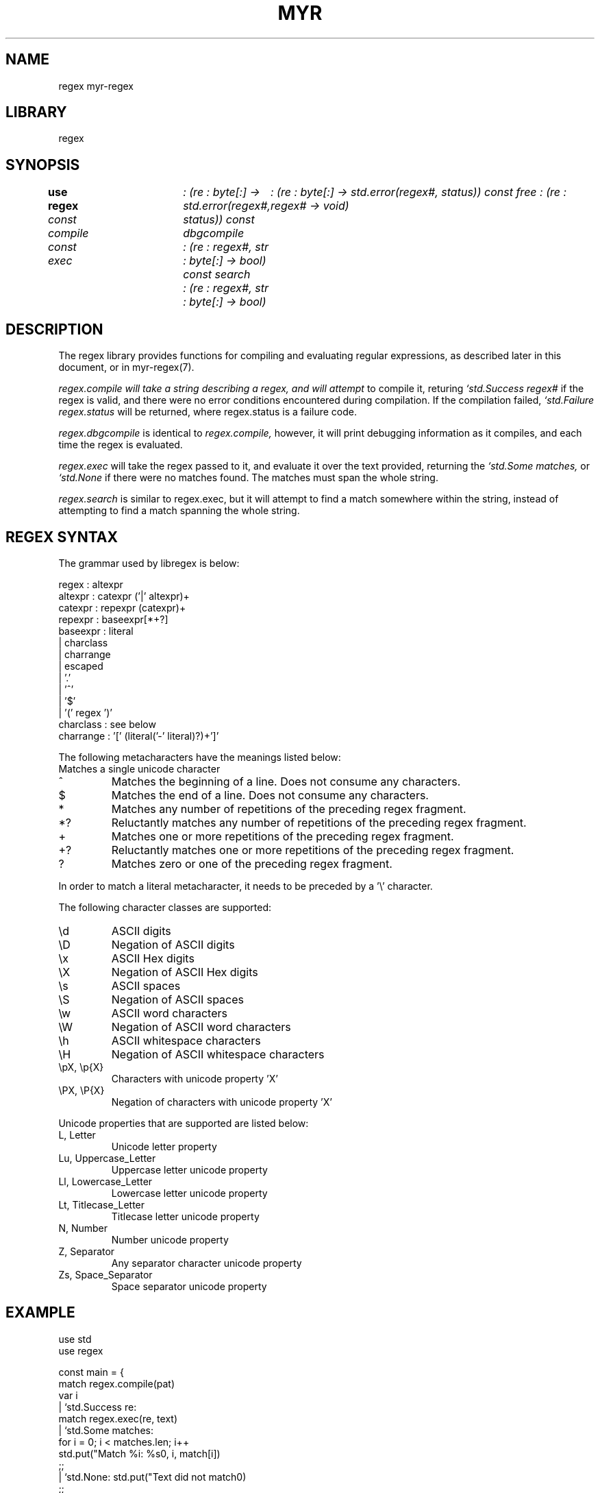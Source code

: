 .TH MYR REGEX 1
.SH NAME
regex myr-regex
.SH LIBRARY
regex
.SH SYNOPSIS
.B use regex
.I const compile	: (re : byte[:] -> std.error(regex#, status))
.I const dbgcompile	: (re : byte[:] -> std.error(regex#, status))
.I const free           : (re : regex# -> void)
.br
.I const exec	: (re : regex#, str : byte[:] -> bool)
.I const search	: (re : regex#, str : byte[:] -> bool)
.SH DESCRIPTION
.PP
The regex library provides functions for compiling and evaluating regular
expressions, as described later in this document, or in myr-regex(7).
.PP
.I regex.compile will take a string describing a regex, and will attempt
to compile it, returing 
.I `std.Success regex#
if the regex is valid, and there were no error conditions encountered during
compilation. If the compilation failed,
.I `std.Failure regex.status
will be returned, where regex.status is a failure code.

.PP 
.I regex.dbgcompile
is identical to 
.I regex.compile,
however, it will print debugging information as it compiles, and each
time the regex is evaluated.

.PP
.I regex.exec
will take the regex passed to it, and evaluate it over the text provided,
returning the 
.I `std.Some matches,
or 
.I `std.None
if there were no matches found. The matches must span the whole string.

.PP
.I regex.search
is similar to regex.exec, but it will attempt to find a match somewhere
within the string, instead of attempting to find a match spanning the whole
string.

.SH REGEX SYNTAX
.PP
The grammar used by libregex is below:

.EX
    regex       : altexpr
    altexpr     : catexpr ('|' altexpr)+
    catexpr     : repexpr (catexpr)+
    repexpr     : baseexpr[*+?]
    baseexpr    : literal
                | charclass
                | charrange
                | escaped
                | '.'
                | '^'
                | '$'
                | '(' regex ')'
    charclass   : see below
    charrange   : '[' (literal('-' literal)?)+']'
.EE

The following metacharacters have the meanings listed below:
.TP
.
Matches a single unicode character
.TP
^
Matches the beginning of a line. Does not consume any characters.
.TP
$
Matches the end of a line. Does not consume any characters.
.TP
*
Matches any number of repetitions of the preceding regex fragment.
.TP
*?
Reluctantly matches any number of repetitions of the preceding regex fragment.
.TP
+
Matches one or more repetitions of the preceding regex fragment.
.TP
+?
Reluctantly matches one or more repetitions of the preceding regex fragment.
.TP
?
Matches zero or one of the preceding regex fragment.

.PP
In order to match a literal metacharacter, it needs to be preceded by
a '\\' character.

The following character classes are supported:
.TP
\\d
ASCII digits
.TP
\\D
Negation of ASCII digits
.TP
\\x
ASCII Hex digits
.TP
\\X
Negation of ASCII Hex digits
.TP
\\s
ASCII spaces
.TP
\\S
Negation of ASCII spaces
.TP
\\w
ASCII word characters
.TP
\\W
Negation of ASCII word characters
.TP
\\h
ASCII whitespace characters
.TP
\\H
Negation of ASCII whitespace characters
.TP
\\pX, \\p{X}
Characters with unicode property 'X'
.TP
\\PX, \\P{X}
Negation of characters with unicode property 'X'

.PP
Unicode properties that are supported are listed below:

.TP
L, Letter
Unicode letter property
.TP
Lu, Uppercase_Letter
Uppercase letter unicode property
.TP
Ll, Lowercase_Letter
Lowercase letter unicode property
.TP
Lt, Titlecase_Letter
Titlecase letter unicode property
.TP
N, Number
Number unicode property
.TP
Z, Separator
Any separator character unicode property
.TP
Zs, Space_Separator
Space separator unicode property


.SH EXAMPLE
.EX
        use std
        use regex

        const main = {
            match regex.compile(pat)
            var i
            | `std.Success re:
                    match regex.exec(re, text)
                    | `std.Some matches:
                            for i = 0; i < matches.len; i++
                                std.put("Match %i: %s\n", i, match[i])
                            ;;
                    | `std.None: std.put("Text did not match\n")
                    ;;
            | `std.Failure err:
                    std.put("failed to compile regex")
            ;;
        }
.EE

.SH FILES
The source code for this compiler is available from
.B git://git.eigenstate.org/git/ori/libregex.git

.SH SEE ALSO
.IR 6m(1)

.SH BUGS
.PP
This code is insufficiently tested.

.PP
This code does not support all of the regex features that one would expect.
